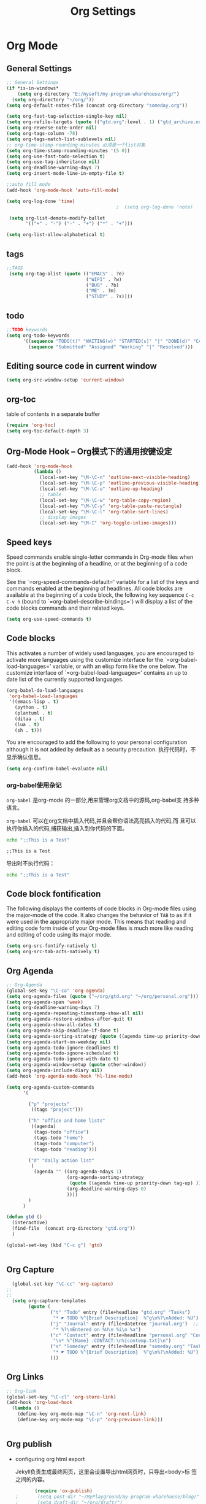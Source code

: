 #+TITLE: Org Settings
#+OPTIONS: toc:nil num:nil ^:nil

* Org Mode
** General Settings 
   #+BEGIN_SRC emacs-lisp
     ;; General Settings
     (if *is-in-windows*
         (setq org-directory "E:/mysoft/my-program-wharehouse/org/")
       (setq org-directory "~/org/"))
     (setq org-default-notes-file (concat org-directory "someday.org"))

     (setq org-fast-tag-selection-single-key nil)
     (setq org-refile-targets (quote (("gtd.org":level . 1) ("gtd_archive.org":maxlevel . 2) )))
     (setq org-reverse-note-order nil)
     (setq org-tags-column -78)
     (setq org-tags-match-list-sublevels nil)
     ;; org-time-stamp-rounding-minutes 必须是一个list对象
     (setq org-time-stamp-rounding-minutes '(5 0))
     (setq org-use-fast-todo-selection t)
     (setq org-use-tag-inheritance nil)
     (setq org-deadline-warning-days 7)
     (setq org-insert-mode-line-in-empty-file t)

     ;;auto fill mode
     (add-hook 'org-mode-hook 'auto-fill-mode)

     (setq org-log-done 'time)
                                             ;  (setq org-log-done 'note)

      (setq org-list-demote-modify-bullet
            '(("+" . "-") ("-" . "+") ("*" . "+")))

     (setq org-list-allow-alphabetical t)
   #+END_SRC
** tags
   #+BEGIN_SRC emacs-lisp
      ;;TAGS
       (setq org-tag-alist (quote (("EMACS" . ?e)
                                   ("WIFI" . ?w)
                                   ("BUG" . ?b)
                                   ("ME" . ?m)
                                   ("STUDY" . ?s))))   
   #+END_SRC
** todo
   #+BEGIN_SRC emacs-lisp
         ;;TODO keywords
         (setq org-todo-keywords
               '((sequence "TODO(t)" "WAITING(w)" "STARTED(s)" "|" "DONE(d)" "CANCELED(c)")
                 (sequence "Submitted" "Assigned" "Working" "|" "Resolved")))   
   #+END_SRC
** Editing source code in current window
   #+BEGIN_SRC emacs-lisp
     (setq org-src-window-setup 'current-window)   
   #+END_SRC
** org-toc 
    table of contents in a separate buffer
    #+BEGIN_SRC emacs-lisp
      (require 'org-toc)
      (setq org-toc-default-depth 3)
    #+END_SRC

** Org-Mode Hook -- Org模式下的通用按键设定
   :PROPERTIES:
   :CUSTOM_ID: keybindings
   :END:
   #+begin_src emacs-lisp
  (add-hook 'org-mode-hook
            (lambda ()
              (local-set-key "\M-\C-n" 'outline-next-visible-heading)
              (local-set-key "\M-\C-p" 'outline-previous-visible-heading)
              (local-set-key "\M-\C-u" 'outline-up-heading)
              ;; table
              (local-set-key "\M-\C-w" 'org-table-copy-region)
              (local-set-key "\M-\C-y" 'org-table-paste-rectangle)
              (local-set-key "\M-\C-l" 'org-table-sort-lines)
              ;; display images
              (local-set-key "\M-I" 'org-toggle-inline-images)))
   #+end_src

** Speed keys
   :PROPERTIES:
   :CUSTOM_ID: speed-keys
   :END:
   Speed commands enable single-letter commands in Org-mode files when
   the point is at the beginning of a headline, or at the beginning of a
   code block.
   
   See the `=org-speed-commands-default=' variable for a list of the keys
   and commands enabled at the beginning of headlines.  All code blocks
   are available at the beginning of a code block, the following key
   sequence =C-c C-v h= (bound to `=org-babel-describe-bindings=') will
   display a list of the code blocks commands and their related keys.
   
   #+begin_src emacs-lisp
  (setq org-use-speed-commands t)
   #+end_src

** Code blocks
   :PROPERTIES:
   :CUSTOM_ID: babel
   :END:
   This activates a number of widely used languages, you are encouraged
   to activate more languages using the customize interface for the
   `=org-babel-load-languages=' variable, or with an elisp form like the
   one below.  The customize interface of `=org-babel-load-languages='
   contains an up to date list of the currently supported languages.
   #+begin_src emacs-lisp 
     (org-babel-do-load-languages
      'org-babel-load-languages
      '((emacs-lisp . t)
        (python . t)
        (plantuml . t)
        (ditaa . t)
        (lua . t)
        (sh . t)))
   #+end_src
   
   You are encouraged to add the following to your personal configuration
   although it is not added by default as a security precaution.
   执行代码时，不显示确认信息。
   #+begin_src emacs-lisp 
  (setq org-confirm-babel-evaluate nil)
   #+end_src

*** org-babel使用杂记

    =org-babel= 是org-mode 的一部分,用来管理org文档中的源码,org-babel支
    持多种语言。

    =org-babel= 可以在org文档中插入代码,并且会帮你语法高亮插入的代码,而
    且可以执行你插入的代码,捕获输出,插入到你代码的下面。

    #+BEGIN_SRC sh :exports both :results output
        echo ";;This is a Test"
    #+END_SRC

    #+RESULTS:
    : ;;This is a Test

    #+RESULTS

    导出时不执行代码：  

    #+BEGIN_SRC sh  :exports both :results output :eval no-export
       echo ";;This is a Test"
    #+END_SRC

** Code block fontification
   :PROPERTIES:
   :CUSTOM_ID: code-block-fontification
   :END:
   The following displays the contents of code blocks in Org-mode files
   using the major-mode of the code.  It also changes the behavior of
   =TAB= to as if it were used in the appropriate major mode.  This means
   that reading and editing code form inside of your Org-mode files is
   much more like reading and editing of code using its major mode.
   #+begin_src emacs-lisp
  (setq org-src-fontify-natively t)
  (setq org-src-tab-acts-natively t)
   #+end_src

** Org Agenda
   :PROPERTIES:
   :CUSTOM_ID: org-agenda-settings
   :END:
   #+BEGIN_SRC emacs-lisp
     ;; Org-Agenda
     (global-set-key "\C-ca" 'org-agenda)
     (setq org-agenda-files (quote ("~/org/gtd.org" "~/org/personal.org")))
     (setq org-agenda-span 'week)
     (setq org-deadline-warning-days 7)
     (setq org-agenda-repeating-timestamp-show-all nil)
     (setq org-agenda-restore-windows-after-quit t)
     (setq org-agenda-show-all-dates t)
     (setq org-agenda-skip-deadline-if-done t)
     (setq org-agenda-sorting-strategy (quote ((agenda time-up priority-down tag-up) (todo tag-up))))
     (setq org-agenda-start-on-weekday nil)
     (setq org-agenda-todo-ignore-deadlines t)
     (setq org-agenda-todo-ignore-scheduled t)
     (setq org-agenda-todo-ignore-with-date t)
     (setq org-agenda-window-setup (quote other-window))
     (setq org-agenda-include-diary nil)
     (add-hook 'org-agenda-mode-hook 'hl-line-mode)

     (setq org-agenda-custom-commands
           '(

             ("p" "projects"   
              ((tags "project")))

             ("h" "office and home lists"
              ((agenda)
               (tags-todo "office")
               (tags-todo "home")
               (tags-todo "computer")
               (tags-todo "reading")))

             ("d" "daily action list"
              (
               (agenda "" ((org-agenda-ndays 1)
                           (org-agenda-sorting-strategy
                            (quote ((agenda time-up priority-down tag-up) )))
                           (org-deadline-warning-days 0)
                           ))))
             )
           )

     (defun gtd ()
       (interactive)
       (find-file  (concat org-directory "gtd.org"))
       )

     (global-set-key (kbd "C-c g") 'gtd)


   #+END_SRC
** Org Capture
   :PROPERTIES:
   :CUSTOM_ID: org-capture-settings
   :END:
   #+BEGIN_SRC emacs-lisp
       (global-set-key "\C-cc" 'org-capture)
     ;;
     ;;
       (setq org-capture-templates
             (quote (
                     ("t" "Todo" entry (file+headline "gtd.org" "Tasks")  
                      "* ☛ TODO %^{Brief Description}  %^g\n%?\nAdded: %U")
                     ("j" "Journal" entry (file+datetree "journal.org")  ;; Things That I have done
                      "* %?\nEntered on %U\n %i\n %a")
                     ("c" "Contact" entry (file+headline "personal.org" "Contacts") ;; contacts info
                      "\n* %^{Name} :CONTACT:\n%[contemp.txt]\n")
                     ("s" "Someday" entry (file+headline "someday.org" "Tasks") ;;Things That I may consider  to do. 
                      "* ☛ TODO %^{Brief Description}  %^g\n%?\nAdded: %U")
                     )))

   #+END_SRC
   
** Org Links
   :PROPERTIES:
   :CUSTOM_ID: org-links-settings
   :END:
   #+BEGIN_SRC emacs-lisp
  ;; Org-link
  (global-set-key "\C-cl" 'org-store-link)
  (add-hook 'org-load-hook
    (lambda ()
      (define-key org-mode-map "\C-n" 'org-next-link)
      (define-key org-mode-map "\C-p" 'org-previous-link)))


   #+END_SRC

** Org publish
   :PROPERTIES:
   :CUSTOM_ID: org-publish-settings
   :END:

   - configuring org html export

     Jekyll负责生成最终网页，这里会设置导出html网页时，只导出<body>标
     签之间的内容。

     #+BEGIN_SRC emacs-lisp
       (require 'ox-publish)
;       (setq post-dir "~/MyPlayground/my-program-wharehouse/blog/")
;       (setq draft-dir "~/org/draft/")
       (setq org-publish-project-alist
             '(
     #+END_SRC

   - 配置项说明     

     - base-directory - 你存放笔记的目录（想将哪里的org文件导出成HTML）
     - base-extension - 导出的文件格式
     - publishing-directory - 导出HTML的目标目录
     - recursive - 设置为t会将子目录中的文件也导出
     - publishing-function - 使用哪个函数来进行publish
     - auto-sitemap - 自动生存sitemap
     - sitemap-sort-files - 我这里采用的是按照从新到旧的排列方式
     - sitemap-file-entry-format - 这里采用时间+标题的方式生成sitemap

     #+BEGIN_SRC emacs-lisp
       ("org-blog-posts"
               ;; Path to your org files.
               :base-directory "e:/documents/wifi/code/notes/"
               :base-extension "org"

               ;; Path to your Jekyll project.
               :publishing-directory "e:/documents/blog/_posts/2015/" 
               :recursive t
               :publishing-function org-html-publish-to-html
               :headline-levels 4 
               :html-extension "html"
               :time-stamp-file t
               :body-only t ;; Only export section between <body> </body>
       ;        :auto-sitemap t                ; Generate sitemap.org automagically...
       ;        :sitemap-filename "sitemap.org"  ; ... call it sitemap.org (it's the default)...
       ;        :sitemap-title "Sitemap"         ; ... with title 'Sitemap'.
       ;        :sitemap-sort-files anti-chronologically
       ;        :sitemap-file-entry-format "%d %t"
         )


     #+END_SRC

   - 对于图片，PDF，CSS等,只需要原样拷贝即可。 

     #+BEGIN_SRC emacs-lisp
        ;;just copy files from :base-directory to :publishing-directory
        ("org-blog-static"
         :base-directory "e:/documents/wifi/code/notes/images/"
         :base-extension "css\\|js\\|png\\|jpg\\|gif\\|pdf\\|mp3\\|ogg\\|swf"
         :publishing-directory "e:/documents/blog/images/2015/" 
         :recursive t
         :publishing-function org-publish-attachment)

     #+END_SRC

   - 定义发布任务  

     #+BEGIN_SRC emacs-lisp

           ("blog" :components ("org-blog-posts" "org-blog-static"))

       ))
     #+END_SRC

** org-bullets

     #+BEGIN_SRC emacs-lisp
       (use-package org-bullets
         :ensure t
         :config
         (add-hook 'org-mode-hook (lambda () (org-bullets-mode 1))))
     #+END_SRC
   - Fancy Todo States:
     #+BEGIN_SRC emacs-lisp
       (setq org-todo-keywords '((sequence "☛ TODO(t)" "|" "✔ DONE(d)")
       (sequence "⚑ WAITING(w)" "|")
       (sequence "|" "✘ CANCELED(c)")))     
     #+END_SRC

** Pomodoro(蕃茄工作法)

   - Activate the org-timer module :
     #+BEGIN_SRC emacs-lisp
       (add-to-list 'org-modules 'org-timer)
     #+END_SRC

   - Set a default value for the timer
     #+BEGIN_SRC emacs-lisp
       (setq org-timer-default-timer 25)
     #+END_SRC

   - Modify the org-clock-in so that a timer is started with the
     default value except if a timer is already started :
     #+BEGIN_SRC emacs-lisp
       (add-hook 'org-clock-in-hook (lambda ()
             (if (not org-timer-default-timer) 
             (org-timer-set-timer '(16)))))
     #+END_SRC

** Ditaa

   Ditaa is a command-line utility that converts diagrams drawn using
   ASCII art into bitmap graphics.
   

** [[https://github.com/howardabrams/demo-it][demoit]]

*** org-tree-slide-mode

    #+BEGIN_SRC emacs-lisp
      (fyj/package-install-if-needed 'org-tree-slide)
    #+END_SRC

    key binding:
    #+BEGIN_SRC emacs-lisp
      (define-key org-mode-map (kbd "<f8>") 'org-tree-slide-mode)
      (define-key org-mode-map (kbd "S-<f8>") 'org-tree-slide-skip-done-toggle)
    #+END_SRC

*** expand-region

    #+BEGIN_SRC emacs-lisp
      (fyj/package-install-if-needed 'expand-region)
    #+END_SRC

    key binding:
    #+BEGIN_SRC emacs-lisp
      (global-set-key (kbd "C-=") 'er/expand-region)
    #+END_SRC

*** fancy-narrow

    #+BEGIN_SRC emacs-lisp
      (fyj/package-install-if-needed 'fancy-narrow)
    #+END_SRC

